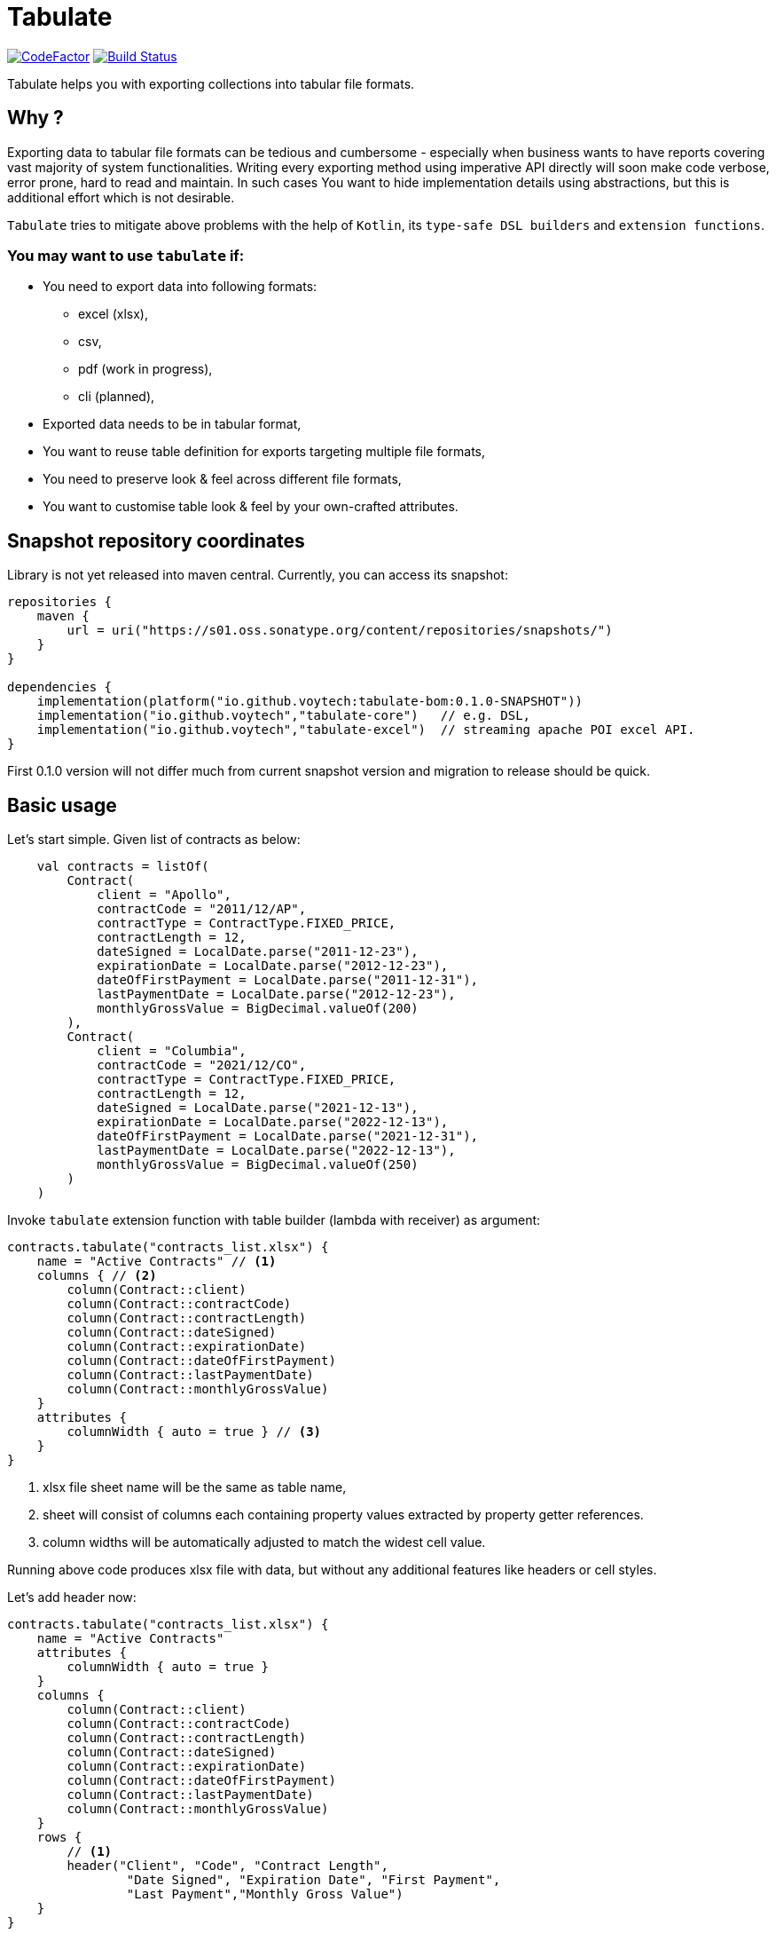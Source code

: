 = Tabulate
:icons: font

image:https://www.codefactor.io/repository/github/voytech/tabulate/badge?s=356351985a7dd58359040b23f6d896d28af928af[CodeFactor,link=https://www.codefactor.io/repository/github/voytech/tabulate]
image:https://github.com/voytech/tabulate/actions/workflows/gradle.yml/badge.svg?branch=master[Build Status,link=https://github.com/voytech/tabulate/actions/workflows/gradle.yml]

Tabulate helps you with exporting collections into tabular file formats.

== Why ?

Exporting data to tabular file formats can be tedious and cumbersome - especially when business wants to have reports covering vast majority of system functionalities.
Writing every exporting method using imperative API directly will soon make code verbose, error prone, hard to read and maintain.
In such cases You want to hide implementation details using abstractions, but this is additional effort which is not desirable.

`Tabulate` tries to mitigate above problems with the help of `Kotlin`, its `type-safe DSL builders` and `extension functions`.

=== You may want to use `tabulate` if:

- You need to export data into following formats:
* excel (xlsx),
* csv,
* pdf (work in progress),
* cli (planned),

- Exported data needs to be in tabular format,

- You want to reuse table definition for exports targeting multiple file formats,

- You need to preserve look & feel across different file formats,

- You want to customise table look & feel by your own-crafted attributes.

== Snapshot repository coordinates

Library is not yet released into maven central.
Currently, you can access its snapshot:

----
repositories {
    maven {
        url = uri("https://s01.oss.sonatype.org/content/repositories/snapshots/")
    }
}

dependencies {
    implementation(platform("io.github.voytech:tabulate-bom:0.1.0-SNAPSHOT"))
    implementation("io.github.voytech","tabulate-core")   // e.g. DSL,  
    implementation("io.github.voytech","tabulate-excel")  // streaming apache POI excel API.
}

----

First 0.1.0 version will not differ much from current snapshot version and migration to release should be quick.

== Basic usage

Let's start simple.
Given list of contracts as below:

[source,kotlin]
----
    val contracts = listOf(
        Contract(
            client = "Apollo",
            contractCode = "2011/12/AP",
            contractType = ContractType.FIXED_PRICE,
            contractLength = 12,
            dateSigned = LocalDate.parse("2011-12-23"),
            expirationDate = LocalDate.parse("2012-12-23"),
            dateOfFirstPayment = LocalDate.parse("2011-12-31"),
            lastPaymentDate = LocalDate.parse("2012-12-23"),
            monthlyGrossValue = BigDecimal.valueOf(200)
        ),
        Contract(
            client = "Columbia",
            contractCode = "2021/12/CO",
            contractType = ContractType.FIXED_PRICE,
            contractLength = 12,
            dateSigned = LocalDate.parse("2021-12-13"),
            expirationDate = LocalDate.parse("2022-12-13"),
            dateOfFirstPayment = LocalDate.parse("2021-12-31"),
            lastPaymentDate = LocalDate.parse("2022-12-13"),
            monthlyGrossValue = BigDecimal.valueOf(250)
        )
    )
----
<<<
Invoke `tabulate` extension function with table builder (lambda with receiver) as argument:

[source,kotlin]
----
contracts.tabulate("contracts_list.xlsx") {
    name = "Active Contracts" // <1>
    columns { // <2>
        column(Contract::client)
        column(Contract::contractCode)
        column(Contract::contractLength)
        column(Contract::dateSigned)
        column(Contract::expirationDate)
        column(Contract::dateOfFirstPayment)
        column(Contract::lastPaymentDate)
        column(Contract::monthlyGrossValue)
    }
    attributes {
        columnWidth { auto = true } // <3>
    }
}
----
<1> xlsx file sheet name will be the same as table name,
<2> sheet will consist of columns each containing property values extracted by property getter  references.
<3> column widths will be automatically adjusted to match the widest cell value.

Running above code produces xlsx file with data, but without any additional features like headers or cell styles.

<<<
Let's add header now:

[source,kotlin]
----
contracts.tabulate("contracts_list.xlsx") {
    name = "Active Contracts"
    attributes {
        columnWidth { auto = true }
    }
    columns {
        column(Contract::client)
        column(Contract::contractCode)
        column(Contract::contractLength)
        column(Contract::dateSigned)
        column(Contract::expirationDate)
        column(Contract::dateOfFirstPayment)
        column(Contract::lastPaymentDate)
        column(Contract::monthlyGrossValue)
    }
    rows {
        // <1>
        header("Client", "Code", "Contract Length",
                "Date Signed", "Expiration Date", "First Payment",
                "Last Payment","Monthly Gross Value")
    }
}
----
<1> In fact there are many ways to add header. This one is the simplest. It is built-in `RowBuilderApi` extension function which takes column names and creates row with custom cells at index 0.

<<<
Now let's add some style attributes. This should highlight header from remaining rows:

[source,kotlin]
----
contracts.tabulate("contracts_list.xlsx") {
    name = "Active Contracts"
    attributes {
        columnWidth { auto = true }
    }
    columns {
        column(Contract::client)
        column(Contract::contractCode)
        column(Contract::contractLength)
        column(Contract::dateSigned)
        column(Contract::expirationDate)
        column(Contract::dateOfFirstPayment)
        column(Contract::lastPaymentDate)
        column(Contract::monthlyGrossValue)
    }
    rows {
        header {
            columnTitles("Client", "Code", "Contract Length",
                "Date Signed", "Expiration Date", "First Payment",
                "Last Payment","Monthly Gross Value")
            // <1>
            attributes {
                text { fontColor = Colors.WHITE }
                background {
                    color = Colors.BLACK
                }
            }
        }
    }
}
----
<1> To add attributes to header, we used overloaded `header` extension function.

<<<
So far, we were passing table definition directly to `tabulate` method.
In real life scenario we may want to keep table definition as separate variable:

[source,kotlin]
----
object TableDefinitions {
    val contractsTable = Table<Contract> {
        name = "Active contracts"
        attributes {
            columnWidth { auto = true }
        }
        columns {
            column(Contract::client)
            column(Contract::contractCode)
            column(Contract::contractLength)
            column(Contract::dateSigned)
            column(Contract::expirationDate)
            column(Contract::dateOfFirstPayment)
            column(Contract::lastPaymentDate)
            column(Contract::monthlyGrossValue)
        }
        rows {
            header {
                columnTitles("Client", "Code", "Contract Length", "Date Signed", "Expiration Date", "First Payment", "Last Payment","Monthly Gross Value")
                attributes {
                    text { fontColor = Colors.WHITE }
                    background { color = Colors.BLACK }
                }
            }
        }
    }
}
----

<<<
Now, we can reuse table definition each time we want to export contracts collection:

[source,kotlin]
----
contracts.tabulate("contracts.xlsx", TableDefinitions.contractsTable)
----

If You require different file format, just specify file name with adequate extension (e.g: .csv or .pdf):

[source,kotlin]
----
contracts.tabulate("contracts.csv", TableDefinitions.contractsTable)
----

[source,kotlin]
----
contracts.tabulate("contracts.pdf", TableDefinitions.contractsTable)
----

NOTE: Pdf format is not supported yet.

Keeping table definition as a separate object is a first step into composing tables.
Suppose we have `contractsTable` definition, and we want to reuse it to export past contracts. The only difference in here is the sheet name.

We can achieve this by `overriding` existing definition:

[source,kotlin]
----
contracts.tabulate("past_contracts.xlsx", contractsTable with { name = "Past Contracts" })
----

Above syntax is intuitive and shows some powers of Kotlin.
We have used `with` infix function in order to merge two table definitions.
Merging evaluates in the same order as normal method's arguments.
Logic behind this feature is very simple - `with` function takes two lambdas with receiver, then it returns another lambda with receiver which internally delegates invocations to original lambdas one by one.
Effectively it is nothing more than receiver configuration and re-configuration (invocation of subsequent builders on the same receiver one by one).
This is simple solution, yet imposes few restrictions on how to manage underlying builder state.
(Explanation is out of the scope of this README file.
I will try to cover this subject in more details in documentation)

Far more real-life templating example:

[source,kotlin]
----
object TableDefinitions {
  val headerStyles = CustomTable {
    rows {
      matching { header() } assign {
        attributes {
          background {
            color = Colors.BLACK
          }
          text {
            fontColor = Colors.WHITE
          }
        }
      }
    }
  }
}

contracts.tabulate("contracts_list.xlsx", TableDefinitions.headerStyles + {
    columns {
        column(Contract::client)
        column(Contract::contractCode)
        column(Contract::contractLength)
        column(Contract::dateSigned)
        column(Contract::expirationDate)
        column(Contract::dateOfFirstPayment)
        column(Contract::lastPaymentDate)
        column(Contract::monthlyGrossValue)
    }
    rows {
        header("Client", "Code", "Contract Length",
            "Date Signed", "Expiration Date", "First Payment",
            "Last Payment","Monthly Gross Value")
    }
})
----
In above example we can see that `headerStyles` does not specify type of collection element. That means that you are no longer restricted to exporting contracts. This way you can achieve style consistency across applications.

== Docs

link:https://voytech.github.io/tabulate[HTML] |
link:https://github.com/voytech/tabulate/blob/master/docs/index.pdf[PDF]

== Building

Import project into IDE as new gradle project.

You can also build and execute tests from console:

----
gradlew clean build
----

== Contributing

Firstly, create an issue describing a bug, idea or enhancement You would like to deliver.
After conversation thread concludes with approval, You can develop solution to problem and submit pull request.

== Roadmap

Starting from version 0.1.0, minor version will advance relatively fast due to tiny milestones.
This is because of one person (me) who is currently in charge, and due to my intention of working within non-blocking release cycles.

=== v0.2.x

- PDF table export operations.

=== v0.3.x

- CLI table export operations.

=== v0.4.x

- Multi-part output files. (chunking large files)

=== v0.5.x

- Codegen for user defined attributes.

=== TBD ...

== License

The project license file is available https://github.com/voytech/tabulate/blob/917f602dfe7d5311da8b13ac607d7d8743034234/LICENSE[here].
